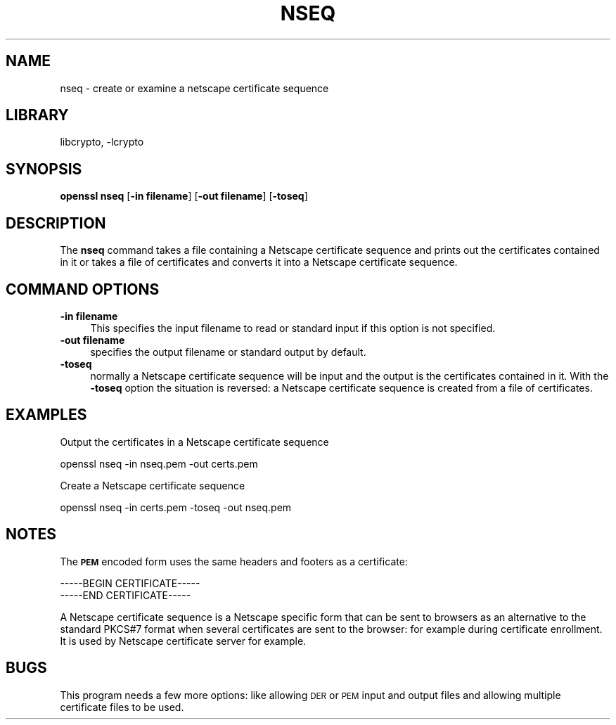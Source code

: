 .\"	$NetBSD: openssl_nseq.1,v 1.11.2.6 2016/10/06 05:51:22 snj Exp $
.\"
.\" Automatically generated by Pod::Man 4.07 (Pod::Simple 3.32)
.\"
.\" Standard preamble:
.\" ========================================================================
.de Sp \" Vertical space (when we can't use .PP)
.if t .sp .5v
.if n .sp
..
.de Vb \" Begin verbatim text
.ft CW
.nf
.ne \\$1
..
.de Ve \" End verbatim text
.ft R
.fi
..
.\" Set up some character translations and predefined strings.  \*(-- will
.\" give an unbreakable dash, \*(PI will give pi, \*(L" will give a left
.\" double quote, and \*(R" will give a right double quote.  \*(C+ will
.\" give a nicer C++.  Capital omega is used to do unbreakable dashes and
.\" therefore won't be available.  \*(C` and \*(C' expand to `' in nroff,
.\" nothing in troff, for use with C<>.
.tr \(*W-
.ds C+ C\v'-.1v'\h'-1p'\s-2+\h'-1p'+\s0\v'.1v'\h'-1p'
.ie n \{\
.    ds -- \(*W-
.    ds PI pi
.    if (\n(.H=4u)&(1m=24u) .ds -- \(*W\h'-12u'\(*W\h'-12u'-\" diablo 10 pitch
.    if (\n(.H=4u)&(1m=20u) .ds -- \(*W\h'-12u'\(*W\h'-8u'-\"  diablo 12 pitch
.    ds L" ""
.    ds R" ""
.    ds C` ""
.    ds C' ""
'br\}
.el\{\
.    ds -- \|\(em\|
.    ds PI \(*p
.    ds L" ``
.    ds R" ''
.    ds C`
.    ds C'
'br\}
.\"
.\" Escape single quotes in literal strings from groff's Unicode transform.
.ie \n(.g .ds Aq \(aq
.el       .ds Aq '
.\"
.\" If the F register is >0, we'll generate index entries on stderr for
.\" titles (.TH), headers (.SH), subsections (.SS), items (.Ip), and index
.\" entries marked with X<> in POD.  Of course, you'll have to process the
.\" output yourself in some meaningful fashion.
.\"
.\" Avoid warning from groff about undefined register 'F'.
.de IX
..
.if !\nF .nr F 0
.if \nF>0 \{\
.    de IX
.    tm Index:\\$1\t\\n%\t"\\$2"
..
.    if !\nF==2 \{\
.        nr % 0
.        nr F 2
.    \}
.\}
.\"
.\" Accent mark definitions (@(#)ms.acc 1.5 88/02/08 SMI; from UCB 4.2).
.\" Fear.  Run.  Save yourself.  No user-serviceable parts.
.    \" fudge factors for nroff and troff
.if n \{\
.    ds #H 0
.    ds #V .8m
.    ds #F .3m
.    ds #[ \f1
.    ds #] \fP
.\}
.if t \{\
.    ds #H ((1u-(\\\\n(.fu%2u))*.13m)
.    ds #V .6m
.    ds #F 0
.    ds #[ \&
.    ds #] \&
.\}
.    \" simple accents for nroff and troff
.if n \{\
.    ds ' \&
.    ds ` \&
.    ds ^ \&
.    ds , \&
.    ds ~ ~
.    ds /
.\}
.if t \{\
.    ds ' \\k:\h'-(\\n(.wu*8/10-\*(#H)'\'\h"|\\n:u"
.    ds ` \\k:\h'-(\\n(.wu*8/10-\*(#H)'\`\h'|\\n:u'
.    ds ^ \\k:\h'-(\\n(.wu*10/11-\*(#H)'^\h'|\\n:u'
.    ds , \\k:\h'-(\\n(.wu*8/10)',\h'|\\n:u'
.    ds ~ \\k:\h'-(\\n(.wu-\*(#H-.1m)'~\h'|\\n:u'
.    ds / \\k:\h'-(\\n(.wu*8/10-\*(#H)'\z\(sl\h'|\\n:u'
.\}
.    \" troff and (daisy-wheel) nroff accents
.ds : \\k:\h'-(\\n(.wu*8/10-\*(#H+.1m+\*(#F)'\v'-\*(#V'\z.\h'.2m+\*(#F'.\h'|\\n:u'\v'\*(#V'
.ds 8 \h'\*(#H'\(*b\h'-\*(#H'
.ds o \\k:\h'-(\\n(.wu+\w'\(de'u-\*(#H)/2u'\v'-.3n'\*(#[\z\(de\v'.3n'\h'|\\n:u'\*(#]
.ds d- \h'\*(#H'\(pd\h'-\w'~'u'\v'-.25m'\f2\(hy\fP\v'.25m'\h'-\*(#H'
.ds D- D\\k:\h'-\w'D'u'\v'-.11m'\z\(hy\v'.11m'\h'|\\n:u'
.ds th \*(#[\v'.3m'\s+1I\s-1\v'-.3m'\h'-(\w'I'u*2/3)'\s-1o\s+1\*(#]
.ds Th \*(#[\s+2I\s-2\h'-\w'I'u*3/5'\v'-.3m'o\v'.3m'\*(#]
.ds ae a\h'-(\w'a'u*4/10)'e
.ds Ae A\h'-(\w'A'u*4/10)'E
.    \" corrections for vroff
.if v .ds ~ \\k:\h'-(\\n(.wu*9/10-\*(#H)'\s-2\u~\d\s+2\h'|\\n:u'
.if v .ds ^ \\k:\h'-(\\n(.wu*10/11-\*(#H)'\v'-.4m'^\v'.4m'\h'|\\n:u'
.    \" for low resolution devices (crt and lpr)
.if \n(.H>23 .if \n(.V>19 \
\{\
.    ds : e
.    ds 8 ss
.    ds o a
.    ds d- d\h'-1'\(ga
.    ds D- D\h'-1'\(hy
.    ds th \o'bp'
.    ds Th \o'LP'
.    ds ae ae
.    ds Ae AE
.\}
.rm #[ #] #H #V #F C
.\" ========================================================================
.\"
.IX Title "NSEQ 1"
.TH NSEQ 1 "2009-07-19" "1.0.1u" "OpenSSL"
.\" For nroff, turn off justification.  Always turn off hyphenation; it makes
.\" way too many mistakes in technical documents.
.if n .ad l
.nh
.SH "NAME"
nseq \- create or examine a netscape certificate sequence
.SH "LIBRARY"
libcrypto, -lcrypto
.SH "SYNOPSIS"
.IX Header "SYNOPSIS"
\&\fBopenssl\fR \fBnseq\fR
[\fB\-in filename\fR]
[\fB\-out filename\fR]
[\fB\-toseq\fR]
.SH "DESCRIPTION"
.IX Header "DESCRIPTION"
The \fBnseq\fR command takes a file containing a Netscape certificate
sequence and prints out the certificates contained in it or takes a
file of certificates and converts it into a Netscape certificate
sequence.
.SH "COMMAND OPTIONS"
.IX Header "COMMAND OPTIONS"
.IP "\fB\-in filename\fR" 4
.IX Item "-in filename"
This specifies the input filename to read or standard input if this
option is not specified.
.IP "\fB\-out filename\fR" 4
.IX Item "-out filename"
specifies the output filename or standard output by default.
.IP "\fB\-toseq\fR" 4
.IX Item "-toseq"
normally a Netscape certificate sequence will be input and the output
is the certificates contained in it. With the \fB\-toseq\fR option the
situation is reversed: a Netscape certificate sequence is created from
a file of certificates.
.SH "EXAMPLES"
.IX Header "EXAMPLES"
Output the certificates in a Netscape certificate sequence
.PP
.Vb 1
\& openssl nseq \-in nseq.pem \-out certs.pem
.Ve
.PP
Create a Netscape certificate sequence
.PP
.Vb 1
\& openssl nseq \-in certs.pem \-toseq \-out nseq.pem
.Ve
.SH "NOTES"
.IX Header "NOTES"
The \fB\s-1PEM\s0\fR encoded form uses the same headers and footers as a certificate:
.PP
.Vb 2
\& \-\-\-\-\-BEGIN CERTIFICATE\-\-\-\-\-
\& \-\-\-\-\-END CERTIFICATE\-\-\-\-\-
.Ve
.PP
A Netscape certificate sequence is a Netscape specific form that can be sent
to browsers as an alternative to the standard PKCS#7 format when several
certificates are sent to the browser: for example during certificate enrollment.
It is used by Netscape certificate server for example.
.SH "BUGS"
.IX Header "BUGS"
This program needs a few more options: like allowing \s-1DER\s0 or \s-1PEM\s0 input and
output files and allowing multiple certificate files to be used.
